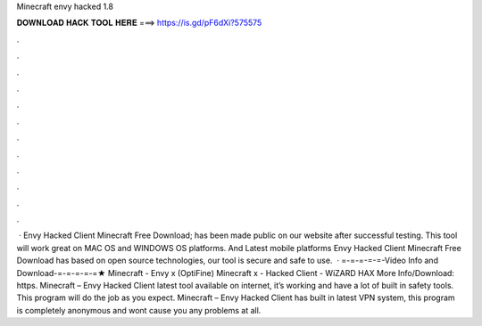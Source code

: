 Minecraft envy hacked 1.8

𝐃𝐎𝐖𝐍𝐋𝐎𝐀𝐃 𝐇𝐀𝐂𝐊 𝐓𝐎𝐎𝐋 𝐇𝐄𝐑𝐄 ===> https://is.gd/pF6dXi?575575

.

.

.

.

.

.

.

.

.

.

.

.

 · Envy Hacked Client Minecraft Free Download; has been made public on our website after successful testing. This tool will work great on MAC OS and WINDOWS OS platforms. And Latest mobile platforms Envy Hacked Client Minecraft Free Download has based on open source technologies, our tool is secure and safe to use.  · =-=-=-=-=-Video Info and Download-=-=-=-=-=★ Minecraft - Envy x (OptiFine) Minecraft x - Hacked Client - WiZARD HAX More Info/Download: https. Minecraft – Envy Hacked Client latest tool available on internet, it’s working and have a lot of built in safety tools. This program will do the job as you expect. Minecraft – Envy Hacked Client has built in latest VPN system, this program is completely anonymous and wont cause you any problems at all.